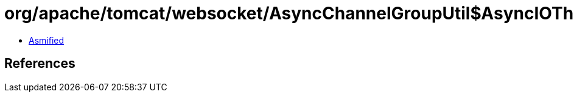 = org/apache/tomcat/websocket/AsyncChannelGroupUtil$AsyncIOThreadFactory.class

 - link:AsyncChannelGroupUtil$AsyncIOThreadFactory-asmified.java[Asmified]

== References

